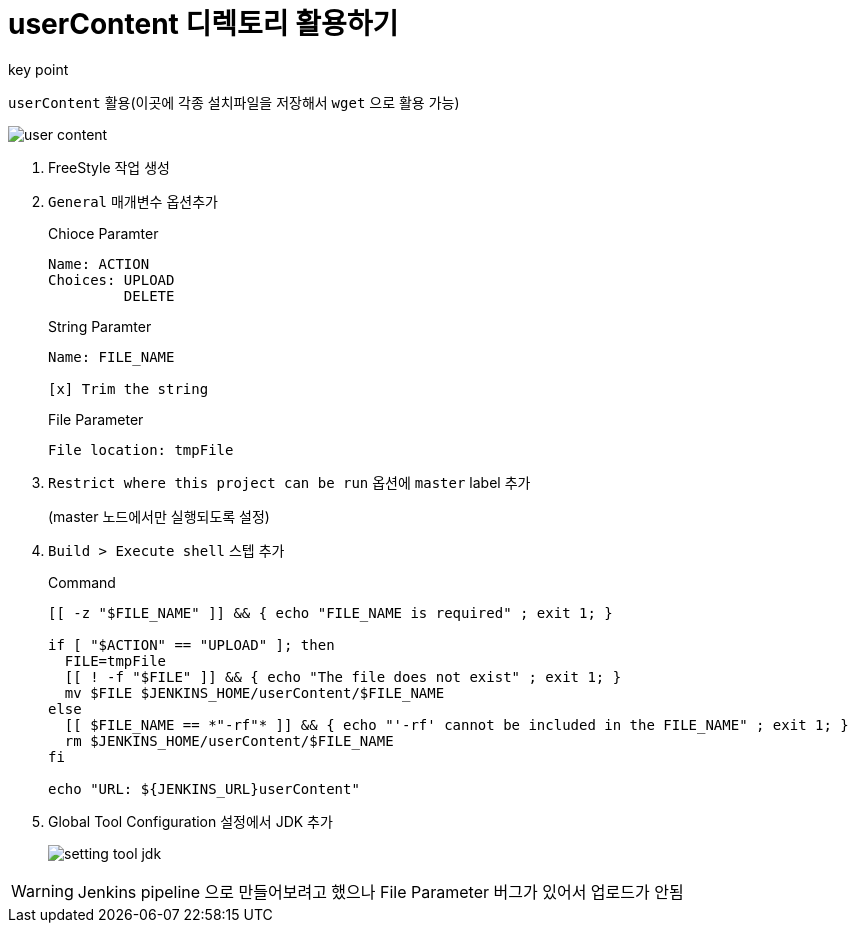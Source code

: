 = userContent 디렉토리 활용하기

.key point
****
`userContent` 활용(이곳에 각종 설치파일을 저장해서 `wget` 으로 활용 가능)
****

image::user-content.png[]

. FreeStyle 작업 생성
. `General` 매개변수 옵션추가
+
[source]
.Chioce Paramter
----
Name: ACTION
Choices: UPLOAD
         DELETE
----
+
[source]
.String Paramter
----
Name: FILE_NAME

[x] Trim the string
----
+
[source]
.File Parameter
----
File location: tmpFile
----
. `Restrict where this project can be run` 옵션에 `master` label 추가
+
(master 노드에서만 실행되도록 설정)
. `Build > Execute shell` 스텝 추가
+
[source, bash]
.Command
----
[[ -z "$FILE_NAME" ]] && { echo "FILE_NAME is required" ; exit 1; }

if [ "$ACTION" == "UPLOAD" ]; then
  FILE=tmpFile
  [[ ! -f "$FILE" ]] && { echo "The file does not exist" ; exit 1; }
  mv $FILE $JENKINS_HOME/userContent/$FILE_NAME
else
  [[ $FILE_NAME == *"-rf"* ]] && { echo "'-rf' cannot be included in the FILE_NAME" ; exit 1; }
  rm $JENKINS_HOME/userContent/$FILE_NAME
fi

echo "URL: ${JENKINS_URL}userContent"
----

. Global Tool Configuration 설정에서 JDK 추가
+
image::setting-tool-jdk.png[]

[WARNING]
====
Jenkins pipeline 으로 만들어보려고 했으나 File Parameter 버그가 있어서 업로드가 안됨
====
